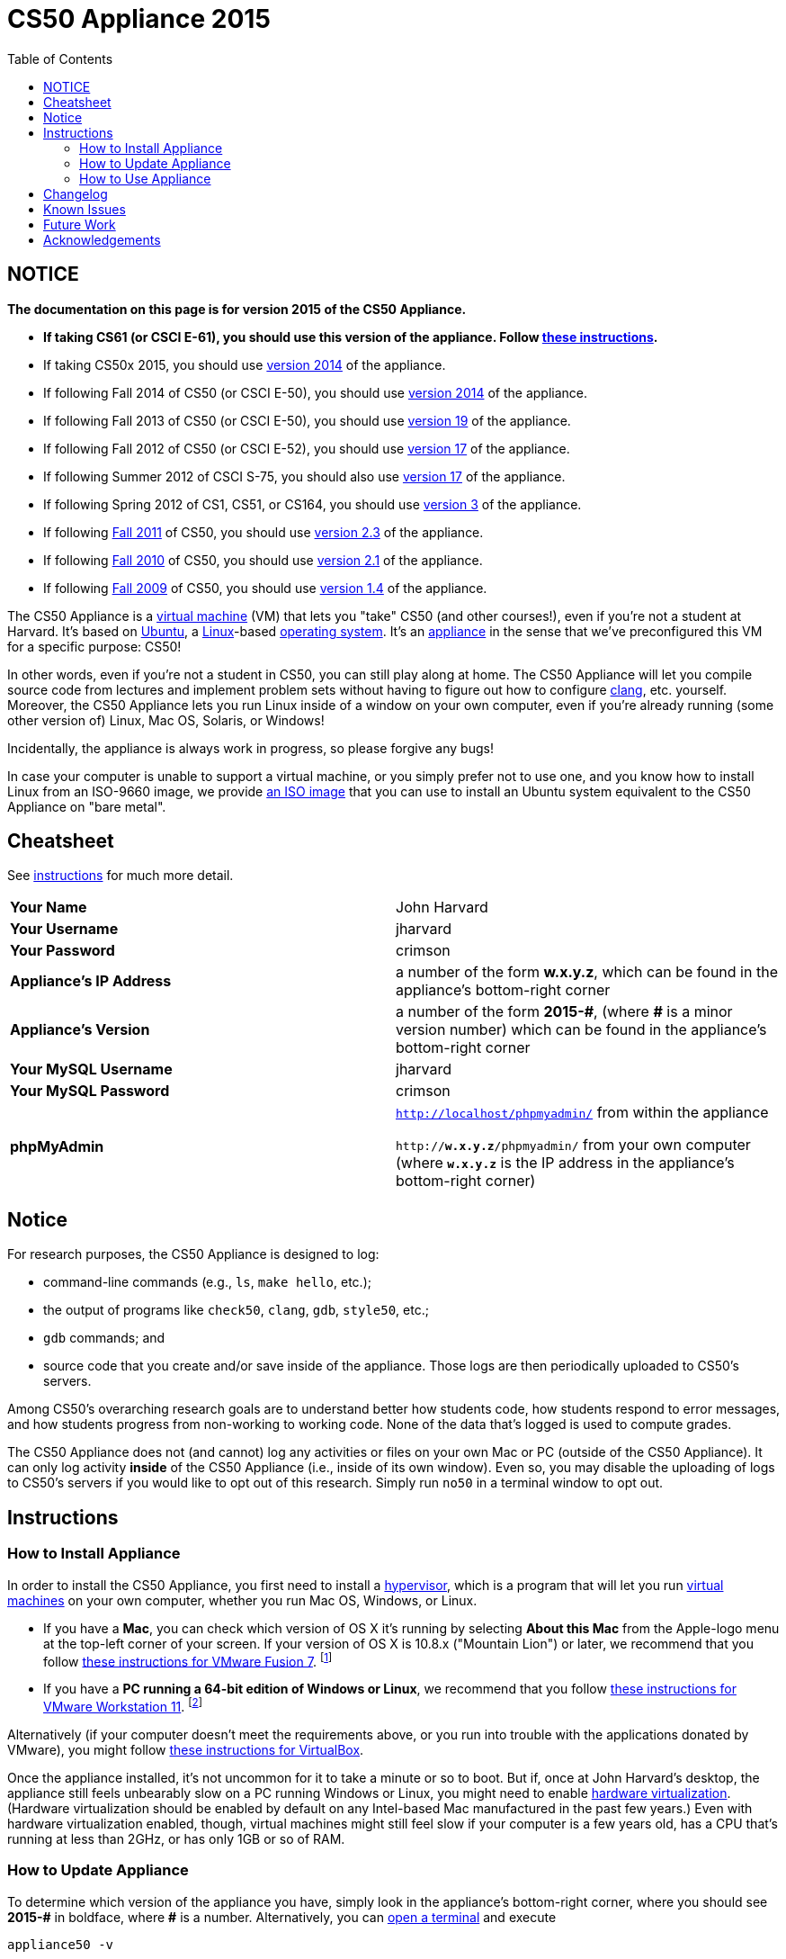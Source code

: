 = CS50 Appliance 2015
:toc: left

== NOTICE

*The documentation on this page is for version 2015 of the CS50 Appliance.*

* *If taking CS61 (or CSCI E-61), you should use this version of the appliance. Follow link:#instructions[these instructions].*
* If taking CS50x 2015, you should use link:../2014[version 2014] of the appliance.
* If following Fall 2014 of CS50 (or CSCI E-50), you should use link:../2014[version 2014] of the appliance.
* If following Fall 2013 of CS50 (or CSCI E-50), you should use link:../19[version 19] of the appliance.
* If following Fall 2012 of CS50 (or CSCI E-52), you should use link:../17[version 17] of the appliance.
* If following Summer 2012 of CSCI S-75, you should also use link:../17[version 17] of the appliance.
* If following Spring 2012 of CS1, CS51, or CS164, you should use link:../3[version 3] of the appliance.
* If following https://www.cs50.net/[Fall 2011] of CS50, you should use link:../2.3[version 2.3] of the appliance.
* If following http://cs50.tv/2010/fall/[Fall 2010] of CS50, you should use link:../2.1[version 2.1] of the appliance.
* If following http://cs50.tv/2009/fall/[Fall 2009] of CS50, you should use link:../1.4[version 1.4] of the appliance.

The CS50 Appliance is a
http://en.wikipedia.org/wiki/Virtual_machine[virtual machine] (VM) that
lets you "take" CS50 (and other courses!), even if you're not a student
at Harvard.
It's based on
http://en.wikipedia.org/wiki/Ubuntu_(operating_system)[Ubuntu], a
http://en.wikipedia.org/wiki/Linux[Linux]-based
http://en.wikipedia.org/wiki/Operating_system[operating system]. It's an
http://en.wikipedia.org/wiki/Computer_appliance[appliance] in the sense
that we've preconfigured this VM for a specific purpose: CS50!

In other words, even if you're not a student in CS50, you can still play
along at home. The CS50 Appliance will let you compile source code from
lectures and implement problem sets without having to figure out how
to configure http://en.wikipedia.org/wiki/Clang[clang], etc. yourself.
Moreover, the CS50 Appliance lets you run Linux inside of a window on
your own computer, even if you're already running (some other version
of) Linux, Mac OS, Solaris, or Windows!

Incidentally, the appliance is always work in progress, so please
forgive any bugs!

In case your computer is unable to support a virtual machine, or you simply prefer not to use one, and you know how to install Linux from an ISO-9660 image, we provide link:http://mirror.cs50.net/appliance50/2015/releases/29/appliance50-2015.iso[an ISO image] that you can use to install an Ubuntu system equivalent to the CS50 Appliance on "bare metal".

== Cheatsheet

See link:#instructions[instructions] for much more detail.

[cols=",",]
|====================================================
|*Your Name* | John Harvard
|*Your Username* | jharvard
|*Your Password* | crimson
|*Appliance's IP Address* | a number of the form *w.x.y.z*, which can be found in the appliance's bottom-right corner
|*Appliance's Version* | a number of the form *+2015-#+*, (where *+#+* is a minor version number) which can be found in the appliance's bottom-right corner
|*Your MySQL Username* | jharvard
|*Your MySQL Password* | crimson
|*phpMyAdmin* | `http://localhost/phpmyadmin/` from within the appliance

`http://*w.x.y.z*/phpmyadmin/` from your own computer (where `*w.x.y.z*` is the IP address in the appliance's bottom-right corner)
|====================================================

== Notice

For research purposes, the CS50 Appliance is designed to log:

* command-line commands (e.g., `ls`, `make hello`, etc.);
* the output of programs like `check50`, `clang`, `gdb`, `style50`, etc.;
* `gdb` commands; and
* source code that you create and/or save inside of the appliance. Those logs are then periodically uploaded to CS50's servers.

Among CS50's overarching research goals are to understand better how students code, how students respond to error messages, and how students progress from non-working to working code. None of the data that's logged is used to compute grades.

The CS50 Appliance does not (and cannot) log any activities or files on your own Mac or PC (outside of the CS50 Appliance).  It can only log activity *inside* of the CS50 Appliance (i.e., inside of its own window). Even so, you may disable the uploading of logs to CS50's servers if you would like to opt out of this research. Simply run `no50` in a terminal window to opt out.

== Instructions

=== How to Install Appliance

In order to install the CS50 Appliance, you first need to install a
http://en.wikipedia.org/wiki/Hypervisor[hypervisor], which is a program
that will let you run
http://en.wikipedia.org/wiki/Virtual_machine[virtual machines] on your
own computer, whether you run Mac OS, Windows, or Linux.

* If you have a *Mac*, you can check which version of OS X it's running by selecting *About this Mac* from the Apple-logo menu at the top-left corner of your screen. If your version of OS X is 10.8.x ("Mountain Lion") or later, we recommend that you follow link:fusion/[these instructions for VMware Fusion 7]. footnote:[If you're using OS X version 10.7.x ("Lion"), please drop a note to sysadmins@cs50.harvard.edu.]
* If you have a *PC running a 64-bit edition of Windows or Linux*, we recommend that you follow link:workstation/[these instructions for VMware Workstation 11]. footnote:[If your Windows or Linux computer runs a 32-bit OS, please drop a note to sysadmins@cs50.harvard.edu.]
////
footnote:[If you are running your own 64-bit Ubuntu Linux, you can run `wget -q -O - http://mirror.cs50.net/appliance50/2015/debs/keyFile | sudo apt-key add -` followed by `sudo add-apt-repository "deb http://mirror.cs50.net/appliance50/2015/debs/dists/trusty/main/binary-i386 /"`, after which `sudo apt-get install check50 library50-c style50` will install check50, the CS50 Library, and style50, respectively.]
////

Alternatively (if your computer doesn't meet the requirements above, or you run into trouble with the applications donated by VMware), you might follow link:virtualbox/[these instructions for VirtualBox].

Once the appliance installed, it's not uncommon for it to take a minute or
so to boot. But if, once at John Harvard's desktop, the appliance still
feels unbearably slow on a PC running Windows or Linux, you might need to enable
link:/virtualization[hardware virtualization]. (Hardware virtualization should
be enabled by default on any Intel-based Mac manufactured in the past
few years.) Even with hardware virtualization enabled, though, virtual
machines might still feel slow if your computer is a few years old, has
a CPU that's running at less than 2GHz, or has only 1GB or so of RAM.

=== How to Update Appliance

To determine which version of the appliance you have, simply 
look in the appliance's bottom-right corner, where
you should see *+2015-#+* in boldface, where *+#+* is a number. Alternatively, you can
link:#how_to_open_a_terminal[open a terminal] and execute

[source,bash]
----
appliance50 -v
----

which should report `2015-#` as well.

To ensure you have the latest version of the appliance, you can update yours by 
link:#how_to_open_a_terminal[opening a terminal] and executing:

[source,bash]
----
update50
----

An update may take several minutes.

*Note that you cannot update from version 1.4, 2.1, 2.3, 3, 17a, 17, 19, or 2014 of
the appliance to version 2015. You must instead download 2015, per the
link:#how_to_install_appliance[instructions] above.*

=== How to Use Appliance

The first thing you should see when the appliance boots up is John
Harvard's desktop. (Oh, henceforth, you are
http://en.wikipedia.org/wiki/John_Harvard_(clergyman)[John Harvard].
Your initial password is *crimson*. And here's
http://en.wikipedia.org/wiki/File:BostonTrip-91.jpg[what you look
like].) Even though you might think of Linux as having only a
http://en.wikipedia.org/wiki/Command-line_interface[command-line
interface],
http://en.wikipedia.org/wiki/Graphical_user_interface[graphical user
interfaces] do exist. We've installed
http://en.wikipedia.org/wiki/Xfce[Xfce], one of the most popular, for
you. However, we installed as few programs as possible to keep the
appliance small. You're welcome to install additional programs via `apt-get`.

////
==== How to Change Name

As much as you might not like being called John, *do not try to change
John Harvard's name or username*. Life will be simpler as John.

With that said, if you'd _really_ like to be yourself (or someone else
altogether), you're welcome to create a new account.
link:#how_to_open_a_terminal[Open a terminal] and execute

[source,bash]
----
sudo adduser --comment "Jane Harvard" --gid students --groups wheel janeh
echo crimson | sudo passwd --stdin janeh
echo -e "crimson\ncrimson" | sudo smbpasswd -a -s janeh
----

where `Jane Harvard` is your desired name, `crimson` is your desired
password, and `janeh` is your desired username. Be sure not to overlook
the `\n` in the second command.

If you'd also like to start logging into the appliance automatically
under your new identity (instead of John Harvard's), execute

`sudo nano /etc/gdm/custom.conf`

and change `jharvard` to your own username. Then hit *ctrl-x*, then *y*,
then *Enter* to save and quit.
////

==== How to Change Password

You can change your password in any of these ways:

* Select *Menu > Settings Manager > Users and Groups* and follow the on-screen prompts.
* link:#how_to_open_a_terminal[Open a terminal] and execute: +
+
[source,bash]
----
passwd
----

With that said, allow us to suggest that you not change John Harvard's
password if your own computer is already password-protected. (Life will
be simpler with *crimson*.) The appliance has been configured in such a
way that only someone with access to your computer (e.g., you) can
access the appliance. Even though the appliance can connect to the
Internet, the Internet cannot connect to the appliance.

////
==== How to Change Language

*This feature may require Internet access.*

If English is not your native language, you may want to change the
appliance's default language. Some things will remain in English, but
you might find yourself more at home nonetheless. Select *Menu >
Administration > Language*, inputting your password if prompted. Select
your preferred language from the list that appears, then click *OK*. If
prompted, click *Import key*. You may need to wait for a bit as the
language is installed. Then link:#how_to_restart_appliance[restart the
appliance] and log back in.
////

////
==== How to Change Keyboard Layout

If you have a non-U.S. (or non-standard) keyboard, you may want (or
need!) to change your keyboard's layout as follows.

1.  Select *Menu > Settings > Keyboard*.
2.  Click *Layout*.
3.  Uncheck *Use system defaults*.
4.  Leave *Keyboard model* blank unless you have one of the keyboards
listed.
5.  Click *Add* down below *Keyboard layout*.
6.  Select your keyboard's layout (and variant, if any).
7.  Click *OK*.
8.  Ensure that your selection is now highlighted instead of *English
(US)*, then click *Close*.
////

////
==== How to Change Time Zone

If you don't live in Cambridge, Massachusetts, USA, you may want to
change the appliance's timezone. Select *Menu > Administration > Date &
Time*. Click the *Time Zone* tab, select the nearest city in your time
zone, then click *OK*, leaving *System clock uses UTC* checked.
////

==== How to Open a Terminal

You can open a terminal in any of these ways:

* Select *Menu > Accessories > Terminal Emulator*.  You'll find yourself in your home directory (`~`).
* Click Terminal's icon (a black square) in the appliance's bottom-left
corner. You'll find yourself in your home directory (`~`).
* Right-click anywhere on your desktop and select *Open Terminal Here*.
You'll find yourself in `~/Desktop/`.
* Select *Menu > Accessories > gedit*.
You'll find yourself in your home directory (`~`) in gedit's bottom
panel.

No matter the approach you take, it's in the terminal window that you'll
be able to type commands like `cd`, `clang`, `ls`, etc.

==== How to SSH to Appliance

If you'd like to SSH to the appliance from your own computer (as with
Terminal on Mac OS or with PuTTY on Windows), you can SSH from your
computer to the appliance's IP address (which is displayed in the
appliance's bottom-right corner).

////
==== How to Assign Appliance a Static IP Address

_Coming Soon_
////

==== How to Change Resolution

You can change the appliance's resolution (i.e., width and height) in
either of these ways:

* Select *Menu > Settings Manager > Display* within the appliance, select a new
value to the right of *Resolution*, then click *Close*.
* Click and drag the appliance's bottom-right corner.

////
==== How to Change Volume

1.  Select *Menu > Sound & Video > Mixer*.
2.  Select *Playback: ES1371 [AudioPCO-97] Analog Stereo (PulseAudio
Mixer)* next to *Sound card*.
3.  Click '''Select Controls...".
4.  Check *Master* then click *Close*.
5.  Drag the sliders upward to increase the audio's volume.
6.  Click *Quit*.
7.  Visit http://www.youtube.com/ in Chrome to test with a video!
////

////
==== How to Enter/Exit Fullscreen Mode

To enter fullscreen mode, select *Switch to Fullscreen* from
VirtualBox's *Machine* menu while the appliance is running. (This menu
is outside of the appliance, not inside of it.)

To exit fullscreen mode, move your cursor to the middle of the bottom of
your screen, at which point a menu should appear. Click the second icon
from the right (which resembles two squares).
////

////
==== How to Use phpMyAdmin

You can access phpMyAdmin in either of these ways:

* Visit http://localhost/phpMyAdmin/ or http://w.x.y.z/phpMyAdmin/
(where *w.x.y.z* is the appliance's IP address, which can be found in
the appliance's bottom-right corner) using Chrome within the appliance.
* Visit http://w.x.y.z/phpMyAdmin/ (where *w.x.y.z* is the appliance's
IP address, which can be found in the appliance's bottom-right corner)
using your own computer's browser.

No matter the approach you take, log in as *jharvard* with a password of
*crimson* if prompted.
////

////
==== How to Restore Snapshots

Every 10 minutes, the appliance take "snapshots" of source code in
`/home` just in case you accidentally delete something. You can also
mitigate accidental deletions by
link:#how_to_synchronize_files_with_dropbox[synchronizing with Dropbox]
so that you can restore files at https://www.dropbox.com/[dropbox.com].

Suppose that you just deleted `~/hello.c`. Odds are you'll find it in
the `minutely.0` or `minutely.1` snapshot, depending on the current
time, in which case you can recover it with

`cp /.snapshots/minutely.0/home/jharvard/hello.c ~`

or with

`cp /.snapshots/minutely.1/home/jharvard/hello.c ~`

in a link:#how_to_open_a_terminal[terminal]. If you need to recover an
earlier version, you can go further back in time via `minutely.2`,
`minutely.3`, or `minutely.4`. If you'd instead like to go back an hour
or so, you can start with `hourly.0`, followed by `hourly.1`,
`hourly.2`, and so on. Below are all of the intervals you can try.
Realize that the times only estimates, since the intervals' definitions
depend on the current time.

[cols=",",]
|====================================================
|`minutely.0` |10 minutes ago
|`minutely.1` |20 minutes ago
|`minutely.2` |30 minutes ago
|`minutely.3` |40 minutes ago
|`minutely.4` |50 minutes ago
|`hourly.0` |1 hour ago
|`hourly.1` |2 hours ago
|... |...
|`hourly.22` |23 hours ago
|`daily.0` |yesterday
|`daily.1` |2 days ago
|... |...
|`daily.5` |6 days ago
|`weekly.0` |1 week ago
|`weekly.1` |2 weeks ago
|... |...
|`weekly.51` |51 weeks ago
|====================================================

To see which intervals are actually available to you, execute:

`ls /.snapshots/`
////

==== How to Enable Dropbox

*This feature requires Internet access.*

To make it easier to back up files within the appliance automatically as
well as share them with your own computer(s), you can synchronize a
directory in John Harvard's account with http://www.dropbox.com/features[Dropbox]. 

Here's how to configure the appliance for Dropbox.

. Select *Menu > Dropbox*.
. You should be prompted to "download the proprietary daemon" (i.e.,
software); click *OK*. The software should proceed to download and
unpack.
. You should then be prompted to set up Dropbox.
+
--
* If you don't already have a Dropbox account, leave *I don't have a Dropbox account* checked, then click *Next*. Create your Dropbox as prompted.
* If you already have an Dropbox account, check *I already have a Dropbox account*, then click *OK*. Log in as prompted.
--
+
. If prompted to upgrade your Dropbox, simply leave *2 GB* checked
(which is free) then click *Next*, unless you want to upgrade to a paid
account.
. If prompted to *Choose setup type*, leave *Typical* checked, then
click *Install*. If prompted to "merge", click *Merge*.
. If prompted to take a 5-step tour, click *Skip Tour*; its
screenshots won't match what you'll see in the appliance.
. When informed *That's it!*, uncheck *Open my Dropbox folder now*,
then click *Finish*. A Dropbox icon should then appear in the
appliance's bottom-right corner.

*Only those files and folders that you save in `~/Dropbox/` will be
synchronized with your Dropbox account.*

===== How to Prevent Dropbox from Synching Personal Files into the Appliance

. Ctrl-click on the Dropbox icon in the appliance's bottom-right
corner and select *Preferences...*.
. Click *Advanced*.
. Click *Selective Sync...*.
. Uncheck the folders that you don't want synched into the appliance.
. Click *Update*.

==== How to Transfer Files between Appliance and Your Computer

If you'd like to
http://en.wikipedia.org/wiki/SSH_file_transfer_protocol[SFTP] to the
appliance from your own computer (as with
http://cyberduck.ch/[Cyberduck] on Mac OS or with
http://winscp.net/eng/download.php[WinSCP] on Windows), you can SFTP
from your computer to *w.x.y.z* (where *w.x.y.z* is the appliance's IP
address, which can be found in the appliance's bottom-right corner).

Alternatively, you can "mount" John Harvard's home directory (via a
protocol called http://en.wikipedia.org/wiki/Server_Message_Block[SMB],
otherwise known as http://en.wikipedia.org/wiki/CIFS[CIFS]) in a window
on your own desktop, to and from which you can drag and drop files.
Here's how, whether you run Linux, Mac OS, or Windows.

===== Windows

. Open any folder on your hard drive.
. Click the address bar atop the folder's window and input
*\\w.x.y.z\jharvard* (where *w.x.y.z* is the appliance's IP address,
which can be found in the appliance's bottom-right corner), then click
*Enter*.
. If prompted for your name and password:
+
--
. Input *jharvard* for *User name*.
. Input *crimson* for *Password*.
. Check *Remember my credentials* if you'd like.
. Click *Connect*.
--

John Harvard's home directory should then open in a new window.

===== Mac OS

. Select *Connect to Server...* from the Finder's *Go* menu.
. Under *Server Address:*, input *smb://w.x.y.z* (where *w.x.y.z* is
the appliance's IP address, which can be found in the appliance's
bottom-right corner). (Click the *+* icon if you'd like to add the
appliance to your *Favorite Servers*.) Then click *Connect*.
. If prompted for your name and password:
+
--
. Select *Registered User*.
. Input *jharvard* for *Name*.
. Input *crimson* for *Password*.
. Click *Connect*.
--

John Harvard's home directory should then open in a new window.

////
===== Linux

====== GNOME

. Select *Connect to Server...* from the *Places* menu.
. Input *w.x.y.z* for *Server* (where *w.x.y.z* is the appliance's IP
address, which can be found in the appliance's bottom-right corner).
. Select *Windows share* for *Type*.
. Input *jharvard* for *Share*.
. Input */* for *Folder*.
. Input *CS50* for *Domain name*.
. Input *jharvard* for *User name*.
. Input *crimson* for *Password*.
. Check *Remember this password* if you'd like.
. Click *Connect*.

John Harvard's home directory should then open in a new window.

====== KDE

. Open Dolphin (as via *Computer > Network*).
. Select *Network*.
. Click *Add Network Folder*.
. Select *Microsoft® Windows® network drive*, then click *Next*.
. Input *appliance* for *Name*.
. Input *w.x.y.z* for *Server* (where *w.x.y.z* is the appliance's IP
address, which can be found in the appliance's bottom-right corner).
. Input *jharvard* for *Folder*.
. Check *Create an icon for this remote folder* if you'd like.
. Click *Finish*.
. Input *jharvard* for *Username*.
. Input *crimson* for *Password*.
. Check *Remember password* if you'd like.
. Click *OK*.

John Harvard's home directory should then open in a new window.

====== Xfce

. Install `gvfs-smb` as `root` (as via `sudo`) if not installed
already, as with
+
[source,bash]
----
yum -y install gvfs-smb
----
+
if running CentOS, Fedora, or RedHat or with
+
[source,bash]
----
apt-get install gvfs-backends
----
+
if running Debian or Ubuntu.
. Launch Thunar (as via *Applications Menu > System > Thunar File
Manager*).
. Select *Open Location...* from the *Go* menu.
. Input *smb://w.x.y.z/jharvard/* (where *w.x.y.z* is the appliance's
IP address, which can be found in the appliance's bottom-right corner)
for *Location* then click *Open*.
. Input *jharvard* for *Username*.
. Input *CS50* for *Domain*.
. Input *crimson* for *Password*.
. Check *Remember forever* if you'd like.
. Click *Connect*.
////

////
==== How to Access Appliance from Another Computer

*This feature is not supported on Harvard's campus on the "Harvard
University" SSID.* 

By default, you can access the appliance from your own computer via
*w.x.y.z* (where *w.x.y.z* is the appliance's IP address, which can be
found in the appliance's bottom-right corner). That IP address only
exists within the confines of your hypervisor, though, so, by default,
it's _not_ possible to access the appliance from other computers on your
LAN (i.e., home network).

However, the appliance also comes with a "bridged" network interface
(`eth2`) that you can activate manually. So long as your LAN supports
http://en.wikipedia.org/wiki/Dynamic_Host_Configuration_Protocol[DHCP]
(which most home networks do), that interface will acquire an IP address
on your LAN, at which point you can access the appliance via HTTP or SSH
via _that_ IP from any computer on your LAN.

However, for security's sake, you will not be able (from any computer
besides your own, on which the appliance is running) to:

* access phpMyAdmin
* access Webmin
* link:#how_to_transfer_files_between_appliance_and_your_computer[mount
John Harvard's home directory] in a window on your desktop

You will be able to:

* access John Harvard's homepage
* SSH to the appliance

Unfortunately, odds are `eth2` will not work on Harvard's campus because
of Harvard's firewall.

*Before activating `eth2`, you should first
link:#how_to_change_password[change John Harvard's password] to
something only you know for security's sake.*

To enable `eth2` temporarily, link:#_how_to_open_a_terminal[open a
terminal] and execute:

`sudo ifup eth2`

If your LAN indeed supports DHCP, you should see:

`Determining IP information for eth2... done.`

To find out which IP address was assigned by your LAN to the appliance,
execute

`ifconfig eth2`

and look to the right of *inet addr* (not *inet6 addr*). That's the
address via which you can accessible the appliance from another computer
on your LAN. Odds are it will start with *192.168.0* or *192.168.1* or
*10.0.1*, though other prefixes are possible.

If you would like to enable `eth2` permanently:

1.  Select *Menu > Administration > Network*.
2.  Highlight *eth2* in the window that appears, then click *Edit*.
3.  Check *Activate device when computer starts*, then click *OK*.
4.  Select *File > Save*, then click *OK*.
5.  Select *File > Quit*.
6.  link:#_how_to_restart_appliance[Restart the appliance].

Just realize that each time the appliance starts, it may be assigned a
different IP address on your LAN via DCHP, so you might need to re-run

`ifconfig eth2`

each time to find out the current address. If your home router supports
"DHCP reservations," know that you can find out the MAC (i.e., Ethernet)
address of `eth2` by running

`ifconfig eth2`

as well. Look to the right of *HWaddr* for the address. Alternatively,
if you think it's safe to assign the appliance a static IP address on
your LAN without your home router even knowing, select *Menu >
Administration > Network*, highlight *eth2* in the window that appears,
click *Edit*, select *Statically set IP addresses*, and configure the
interface as you see fit.
////


==== How to Take a Screenshot

It's sometimes helpful to take a screenshot of the appliance so that you
can remember or share something you see on your screen.

To take a screenshot inside of the appliance:

. Select *Menu > Accessories > Screenshot*.
. Check a *Region to capture*.
. Leave *Capture the mouse pointer* checked unless you'd like to hide
it.
. Leave *Delay before capturing* at *1*, unless you need more time.
. Click *OK*.
. You should then be prompted to decide on an *Action*. Leave *Save*
checked and then click *OK* if you'd like to save the screenshot as a
file; decide on a destination as prompted. You can then share that
screenshot with someone if necessary, as by opening Gmail in Firefox and
sending it as an attachment.

You can also link:#_how_to_share_control_of_your_screen[share control of
your screen] if you need someone else to see more than a screenshot.

==== How to Share Control of Your Screen

*This feature requires Internet access.*

So that you can help (and be helped by!) fellow learners on the
Internet, the appliance comes with
http://www.teamviewer.com/[TeamViewer], which lets you share (control
of) your screen with someone else (a "partner") on the Internet (and
vice versa).

To share your screen with some else:

. Select *Menu > TeamViewer*. (Click *Accept* if
prompted.) A window should appear.
. Tell your partner *Your ID* and *Password* that you see. Once your
partner inputs those values, your screen should be shared. Though if
your own computer has a firewall, you might first be prompted to "allow
incoming connections" or the like.

To see someone else's screen:

. Ask your partner for a *Partner ID* and *Password*.
. Select *Menu > TeamViewer*. (Click *Accept License Agreement* if
prompted.) A window should appear.
. Input the *Partner ID* into that window, then click *Connect to
partner*.
. When prompted, input the *Password*, at which point you should see
your partner's screen.

If you would like to connect to someone else's appliance from your own
computer (rather than from your own appliance) or from a mobile device,
you can download TeamViewer for free for Android, iOS, Linux, Mac OS, or
Windows from http://www.teamviewer.com/en/download/.

////
==== How to Disable Automatic Login

By default, the appliance logs you in as John Harvard. To disable
automatic login, link:#_how_to_open_a_terminal[open a terminal] and
execute:

`sudo rm -f /etc/gdm/custom.conf`

Then link:#_how_to_restart_appliance[restart the appliance]. You should
now see a login prompt instead of John Harvard's desktop.
////

////
==== How to Log Out of Appliance

To log out of the appliance, click
image:Exit.png[Exit.png,title="image"] in the appliance's bottom-right
corner, then click *Log Out*.
////

////
==== How to Restart Appliance

You can restart the appliance in either of these ways:

* Click image:Exit.png[Exit.png,title="image"] in the appliance's
bottom-right corner, then click *Restart*.
* link:#how_to_open_a_terminal[Open a terminal] and execute the below,
inputting your password if prompted:
+
------
reboot
------
////

////
==== How to Shut Down Appliance

You can shut down the appliance in either of these ways:

* Click image:Exit.png[Exit.png,title="image"] in the appliance's
bottom-right corner, then click *Shut Down*.
* link:#how_to_open_a_terminal[Open a terminal] and execute the below,
inputting your password if prompted:
+
-------------
sudo shutdown
-------------
////

////
==== How to Configure Appliance for a Proxy Server

If your own computer sits behind an HTTP proxy server, you might need to
configure the appliance to route HTTP traffic through that proxy as
well. Here's how.

1.  link:#how_to_open_a_terminal[Open a terminal] and execute the below:
+
----------------------------------
sudo gedit /etc/profile.d/proxy.sh
----------------------------------
2.  Add the following line to that (otherwise empty) file, where
`example.com` is the address of your proxy server and `80` is its port
number:
+
----------------------------------------
export http_proxy=http://example.com:80/
----------------------------------------
3.  Select *File > Quit*, and click *Save* when prompted.
4.  Execute
+
--------------------------------------
sudo chmod 644 /etc/profile.d/proxy.sh
--------------------------------------
+
in the terminal.
5.  link:#how_to_restart_appliance[Restart the appliance].
////

////
=== How to Run Programs from Lectures

See link:../../Fall_2012[Fall 2012's HOWTO].
////

////
=== How to Do Problem Sets

See link:../../Fall_2012[Fall 2012's HOWTO].
////

////
== Accessibility

The CS50 Appliance comes pre-configured with
http://live.gnome.org/Orca[Orca], a screen reader. To enable Orca,
select *Menu > Accessories > Orca*.

Note that Orca does work with:

* Chrome
* gedit (but not its built-in terminal window)
* NetBeans
* Xfce's menu (in the appliance's bottom-left corner)
* Xfce's panel (along the bottom of the appliance's screen)

But Orca does not work with:

* gedit's built-in terminal window
* Terminal
* Thunar, the appliance's file manager (via which you can open the
*Home* and *File System* icons on the appliance's desktop)

However, if you have a screen reader installed on your own computer, you
needn't rely on Orca alone. Instead, you can leverage your own screen
reader for navigation by link:#how_to_ssh_to_appliance[SSHing to the
appliance] from your computer and by
link:#how_to_transfer_files_between_appliance_and_your_computer[mounting
John Harvard's home directory] on your own computer.

*If you have suggestions on how to improve the appliance's
accessibility, please let sysadmins@cs50.net know!*
////

////
Forget a password?
------------------


=== I changed and forgot John Harvard's password

1.  Start (or link:#how_to_restart_appliance[restart]) the appliance.
2.  As soon as the appliance starts to boot, click inside of its window
(again and again, if need be), until your cursor is "captured" (i.e.,
disappears).
3.  When you see the black *GNU GRUB* screen, hit your keyboard's down
arrow to select _"Advanced options for Generic_', then hit Enter.
4.  On the screen that appears, select (with your keyboard's arrow keys)
the row that's parenthetically called *recovery mode*, then hit Enter.
5.  The appliance should boot more quickly than usual. When you see a
*root@appliance (~):* prompt, execute
+
---------------
passwd jharvard
---------------
+
and input a new password for John Harvard (e.g., *crimson*) twice as
prompted.
6.  Type
+
----
exit
----
+
to restart the appliance.

You should then be able to log in as John Harvard again.
////


////
=== I forgot John Harvard's MySQL password

John Harvard's password for MySQL is *crimson* by default. But if you
changed either to something you do not remember, you can change both
back to *crimson* by link:#how_to_open_a_terminal[opening a terminal]
and executing the below:

`sudo yum -y reinstall appliance50`

That command will restore the appliance to "factory defaults." It will
not delete any code that you've written.
////

[[Changelog]]
Changelog
---------

* link:../1.4#Changelog[1.4]
* link:../2.0#Changelog[2.0]
* link:../2.1#Changelog[2.1]
* 2.2
* link:../2.3#Changelog[2.3]
* link:../3#Changelog[3]
* link:../19#Changelog[19]
* 2014-0
** Transitioned to Ubuntu
* 2014-24
* 2014-26
* 2014-29
* 2015-0
** Bug fixes.

Known Issues
------------

_None at this time._

Future Work
-----------

Below are features that may be included in some future version of the
appliance.

* Add Selenium.
* Add `dnsmasq` and resolve *.localdomain to 127.0.0.1.
* Add support for static IPs.

Acknowledgements
----------------

Many thanks to everyone who's helped us improve the CS50 Appliance,
including, but not limited to:

* Aaron Oehlschlaeger
* Amir
* Cheng Gong
* Chris Gerber
* Dan Armendariz
* Darrin Ragsdale
* Dotty
* Federico Lerner
* Gabriel Guimaraes
* Glenn Holloway
* James Lankford
* Kartikeya Srivastava
* Matthew Polega
* Matthew Roknich
* Mauro Braunstein
* Nobu Kikuchi
* Philip Durbin
* R.J. Aquino
* Rob Bowden
* Rod Ruggiero
* Rolando Cruz
* Rory O'Reilly
* Sergio Prado
* Shaun Gibson
